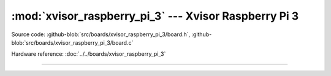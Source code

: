 :mod:`xvisor_raspberry_pi_3` --- Xvisor Raspberry Pi 3
======================================================

.. module:: xvisor_raspberry_pi_3
   :synopsis: Xvisor Raspberry Pi 3.

Source code: :github-blob:`src/boards/xvisor_raspberry_pi_3/board.h`,
:github-blob:`src/boards/xvisor_raspberry_pi_3/board.c`

Hardware reference: :doc:`../../boards/xvisor_raspberry_pi_3`

----------------------------------------------

.. doxygenfile:: boards/xvisor_raspberry_pi_3/board.h
   :project: simba

